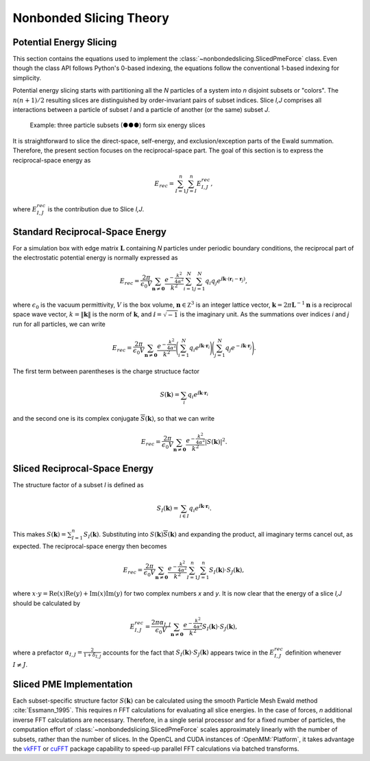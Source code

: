 ==================
Nonbonded Slicing Theory
==================

Potential Energy Slicing
========================

This section contains the equations used to implement the :class:`~nonbondedslicing.SlicedPmeForce`
class. Even though the class API follows Python's 0-based indexing, the equations follow the
conventional 1-based indexing for simplicity.

Potential energy slicing starts with partitioning all the *N* particles of a system into *n*
disjoint subsets or "colors". The :math:`n(n+1)/2` resulting slices are distinguished by
order-invariant pairs of subset indices. Slice *I,J* comprises all interactions between a particle
of subset *I* and a particle of another (or the same) subset *J*.

.. role:: subset1
.. role:: subset2
.. role:: subset3

.. figure:: _static/logo.png

    Example: three particle subsets (:subset1:`●`:subset2:`●`:subset3:`●`) form six energy slices

It is straightforward to slice the direct-space, self-energy, and exclusion/exception parts of the
Ewald summation. Therefore, the present section focuses on the reciprocal-space part. The goal of
this section is to express the reciprocal-space energy as

.. math::
    E_{rec} = \sum_{I=1}^n \sum_{J=I}^n E^{rec}_{I,J},

where :math:`E^{rec}_{I,J}` is the contribution due to Slice *I,J*.

Standard Reciprocal-Space Energy
================================

For a simulation box with edge matrix :math:`\mathbf L` containing *N* particles under
periodic boundary conditions, the reciprocal part of the electrostatic potential energy is
normally expressed as

.. math::
    E_{rec} = \frac{2\pi}{\epsilon_0 V}
    \sum_{\mathbf n \neq \mathbf 0} \frac{e^{-\frac{k^2}{4\alpha^2}}}{k^2}
    \sum_{i=1}^N \sum_{j=1}^N q_i q_j
    e^{\text{ⅈ} {\mathbf k}\cdot({\mathbf r}_i - {\mathbf r}_j)},

where :math:`\epsilon_0` is the vacuum permittivity,
:math:`V` is the box volume,
:math:`\mathbf n \in \mathbb Z^3` is an integer lattice vector,
:math:`\mathbf k = 2\pi \mathbf L^{-1}{\mathbf n}` is a reciprocal space wave vector,
:math:`k = \|\mathbf k\|` is the norm of :math:`\mathbf k`, and
:math:`\text{ⅈ} = \sqrt{-1}` is the imaginary unit.
As the summations over indices *i* and *j* run for all particles, we can write

.. math::
    E_{rec} = \frac{2\pi}{\epsilon_0 V}
    \sum_{\mathbf n \neq \mathbf 0} \frac{e^{-\frac{k^2}{4\alpha^2}}}{k^2}
    \Bigg(\sum_{i=1}^N q_i e^{\text{ⅈ} {\mathbf k}\cdot{\mathbf r}_i} \Bigg)
    \Bigg(\sum_{j=1}^N q_j e^{-\text{ⅈ} {\mathbf k}\cdot{\mathbf r}_j}\Bigg).

The first term between parentheses is the charge structuce factor

.. math::
    S(\mathbf k) = \sum_i q_i e^{\text{ⅈ} {\mathbf k}\cdot{\mathbf r}_i}

and the second one is its complex conjugate :math:`{\overline S}(\mathbf k)`,
so that we can write

.. math::

    E_{rec} = \frac{2\pi}{\epsilon_0 V}
    \sum_{\mathbf n \neq \mathbf 0}\frac{e^{-\frac{k^2}{4\alpha^2}}}{k^2} |S(\mathbf k)|^2.

Sliced Reciprocal-Space Energy
==============================

The structure factor of a subset *I* is defined as

.. math::
    S_I(\mathbf k) = \sum_{i \in I} q_i e^{\text{ⅈ} {\mathbf k}\cdot{\mathbf r}_i}.

This makes :math:`S(\mathbf k) = \sum_{I=1}^n S_I(\mathbf k)`. Substituting into
:math:`S(\mathbf k) {\overline S}(\mathbf k)` and expanding the product, all imaginary terms cancel
out, as expected. The reciprocal-space energy then becomes

.. math::
    E_{rec} = \frac{2\pi}{\epsilon_0 V}
    \sum_{\mathbf n \neq \mathbf 0} \frac{e^{-\frac{k^2}{4\alpha^2}}}{k^2}
    \sum_{I=1}^n \sum_{J=1}^n S_I(\mathbf k) \cdot S_J(\mathbf k),

where :math:`x \cdot y = \text{Re}(x)\text{Re}(y) + \text{Im}(x)\text{Im}(y)` for two complex
numbers *x* and *y*. It is now clear that the energy of a slice *I,J* should be calculated by

.. math::
    E^{rec}_{I,J} = \frac{2\pi\alpha_{I,J}}{\epsilon_0 V}
    \sum_{\mathbf n \neq \mathbf 0} \frac{e^{-\frac{k^2}{4\alpha^2}}}{k^2}
    S_I(\mathbf k) \cdot S_J(\mathbf k),

where a prefactor :math:`\alpha_{I,J} = \frac{2}{1+\delta_{I,J}}` accounts for the fact that
:math:`S_I(\mathbf k) \cdot S_J(\mathbf k)` appears twice in the :math:`E^{rec}_{I,J}` definition
whenever :math:`I \neq J`.

Sliced PME Implementation
=========================

Each subset-specific structure factor :math:`S(\mathbf k)` can be calculated using the smooth
Particle Mesh Ewald method :cite:`Essmann_1995`. This requires *n* FFT calculations for evaluating
all slice energies. In the case of forces, *n* additional inverse FFT calculations are necessary.
Therefore, in a single serial processor and for a fixed number of particles, the computation effort
of :class:`~nonbondedslicing.SlicedPmeForce` scales approximately linearly with the number of subsets,
rather than the number of slices. In the OpenCL and CUDA instances of :OpenMM:`Platform`, it takes
advantage the vkFFT_ or cuFFT_ package capability to speed-up parallel FFT calculations via batched
transforms.

.. _vkFFT:                https://github.com/DTolm/VkFFT
.. _cuFFT:                https://docs.nvidia.com/cuda/cufft
